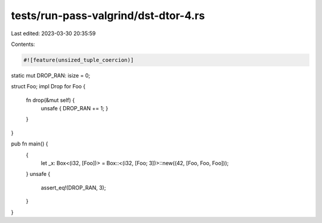 tests/run-pass-valgrind/dst-dtor-4.rs
=====================================

Last edited: 2023-03-30 20:35:59

Contents:

.. code-block:: rs

    #![feature(unsized_tuple_coercion)]

static mut DROP_RAN: isize = 0;

struct Foo;
impl Drop for Foo {
    fn drop(&mut self) {
        unsafe { DROP_RAN += 1; }
    }
}

pub fn main() {
    {
        let _x: Box<(i32, [Foo])> = Box::<(i32, [Foo; 3])>::new((42, [Foo, Foo, Foo]));
    }
    unsafe {
        assert_eq!(DROP_RAN, 3);
    }
}


